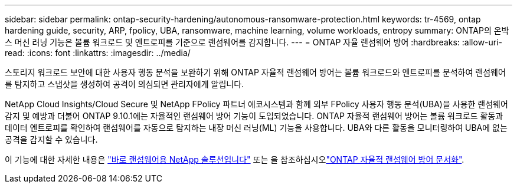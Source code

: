 ---
sidebar: sidebar 
permalink: ontap-security-hardening/autonomous-ransomware-protection.html 
keywords: tr-4569, ontap hardening guide, security, ARP, fpolicy, UBA, ransomware, machine learning, volume workloads, entropy 
summary: ONTAP의 온박스 머신 러닝 기능은 볼륨 워크로드 및 엔트로피를 기준으로 랜섬웨어를 감지합니다. 
---
= ONTAP 자율 랜섬웨어 방어
:hardbreaks:
:allow-uri-read: 
:icons: font
:linkattrs: 
:imagesdir: ../media/


[role="lead"]
스토리지 워크로드 보안에 대한 사용자 행동 분석을 보완하기 위해 ONTAP 자율적 랜섬웨어 방어는 볼륨 워크로드와 엔트로피를 분석하여 랜섬웨어를 탐지하고 스냅샷을 생성하여 공격이 의심되면 관리자에게 알립니다.

NetApp Cloud Insights/Cloud Secure 및 NetApp FPolicy 파트너 에코시스템과 함께 외부 FPolicy 사용자 행동 분석(UBA)을 사용한 랜섬웨어 감지 및 예방과 더불어 ONTAP 9.10.1에는 자율적인 랜섬웨어 방어 기능이 도입되었습니다. ONTAP 자율적 랜섬웨어 방어는 볼륨 워크로드 활동과 데이터 엔트로피를 확인하여 랜섬웨어를 자동으로 탐지하는 내장 머신 러닝(ML) 기능을 사용합니다. UBA와 다른 활동을 모니터링하여 UBA에 없는 공격을 감지할 수 있습니다.

이 기능에 대한 자세한 내용은 link:../ransomware-solutions/ransomware-overview.html["바로 랜섬웨어용 NetApp 솔루션입니다"^] 또는 을 참조하십시오link:../anti-ransomware/use-cases-restrictions-concept.html["ONTAP 자율적 랜섬웨어 방어 문서화"^].
